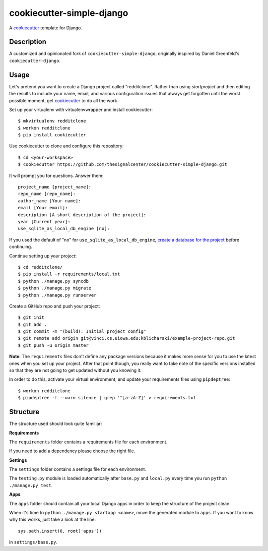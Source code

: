 cookiecutter-simple-django
==========================

A cookiecutter_ template for Django.

.. _cookiecutter: https://github.com/audreyr/cookiecutter

Description
-----------

A customized and opinionated fork of ``cookiecutter-simple-django``, originally
inspired by Daniel Greenfeld's ``cookiecutter-django``.

Usage
------

Let's pretend you want to create a Django project called "redditclone".
Rather than using `startproject` and then editing the results to include your
name, email, and various configuration issues that always get forgotten until
the worst possible moment, get cookiecutter_ to do all the work.

Set up your virtualenv with virtualenvwrapper and install cookiecutter::

    $ mkvirtualenv redditclone
    $ workon redditclone
    $ pip install cookiecutter

Use cookiecutter to clone and configure this repository::

    $ cd <your-workspace>
    $ cookiecutter https://github.com/thesignalcenter/cookiecutter-simple-django.git

It will prompt you for questions. Answer them::

    project_name [project_name]:
    repo_name [repo_name]:
    author_name [Your name]:
    email [Your email]:
    description [A short description of the project]:
    year [Current year]:
    use_sqlite_as_local_db_engine [no]:

If you used the default of "no" for ``use_sqlite_as_local_db_engine``,
`create a database for the project`_ before continuing.

.. _`create a database for the project`: https://www.digitalocean.com/community/tutorials/how-to-use-mysql-or-mariadb-with-your-django-application-on-ubuntu-14-04

Continue setting up your project::

    $ cd redditclone/
    $ pip install -r requirements/local.txt
    $ python ./manage.py syncdb
    $ python ./manage.py migrate
    $ python ./manage.py runserver

Create a GitHub repo and push your project::

    $ git init
    $ git add .
    $ git commit -m "(build): Initial project config"
    $ git remote add origin git@vinci.cs.uiowa.edu:kblicharski/example-project-repo.git
    $ git push -u origin master

**Note**: The ``requirements`` files don't define any package versions because it makes
more sense for you to use the latest ones when you set up your
project. After that point though, you really want to take note of the specific
versions installed so that they are not going to get updated without you knowing it.

In order to do this, activate your virtual environment, and
update your requirements files using ``pipdeptree``::

    $ workon redditclone
    $ pipdeptree -f --warn silence | grep '^[a-zA-Z]' > requirements.txt

Structure
---------

The structure used should look quite familiar:

**Requirements**

The ``requirements`` folder contains a requirements file for each environment.

If you need to add a dependency please choose the right file.

**Settings**

The ``settings`` folder contains a settings file for each environment.

The ``testing.py`` module is loaded automatically after ``base.py`` and
``local.py`` every time you run ``python ./manage.py test``.

**Apps**

The ``apps`` folder should contain all your local Django apps in order to keep
the structure of the project clean.

When it's time to ``python ./manage.py startapp <name>``, move the generated
module to ``apps``. If you want to know why this works, just take a look at the line::

    sys.path.insert(0, root('apps'))

in ``settings/base.py``.